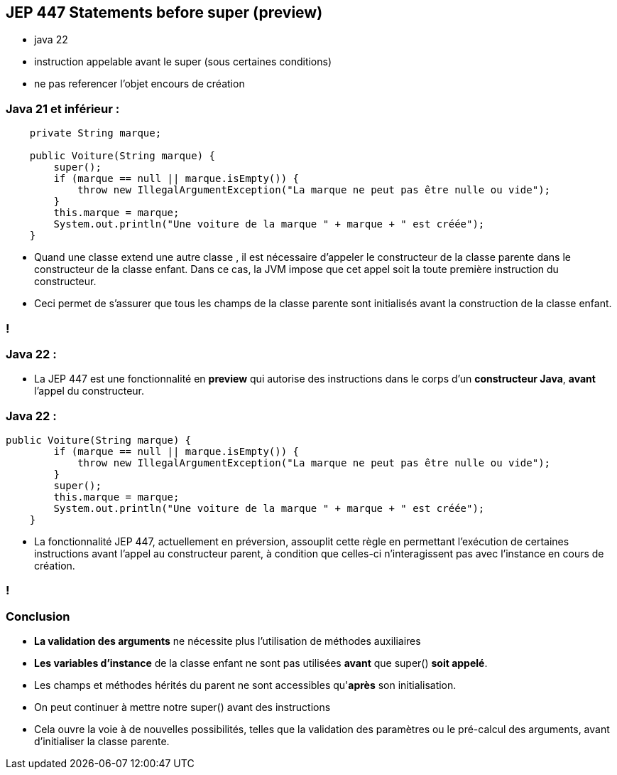 
== JEP 447 Statements before super (preview)

[.notes]
--
* java 22
* instruction appelable avant le super (sous certaines conditions)
* ne pas referencer l'objet encours de création
--

=== Java 21 et inférieur :
[source, java]
----
    private String marque;

    public Voiture(String marque) {
        super();
        if (marque == null || marque.isEmpty()) {
            throw new IllegalArgumentException("La marque ne peut pas être nulle ou vide");
        }
        this.marque = marque;
        System.out.println("Une voiture de la marque " + marque + " est créée");
    }

----

[.notes]
--
* Quand une classe extend une autre classe , il est nécessaire d’appeler le constructeur de la classe parente dans le constructeur
de la classe enfant. Dans ce cas, la JVM impose que cet appel soit la toute première instruction du constructeur.
* Ceci permet de s’assurer que tous les champs de la classe parente sont initialisés avant la construction de la classe enfant.
--
=== !

=== Java 22 :

--
[.step]
* La JEP 447 est une fonctionnalité en *preview* qui autorise des instructions dans le corps d’un *constructeur Java*, *avant* l’appel du constructeur.
--

=== Java 22 :
[source, java]
----
public Voiture(String marque) {
        if (marque == null || marque.isEmpty()) {
            throw new IllegalArgumentException("La marque ne peut pas être nulle ou vide");
        }
        super();
        this.marque = marque;
        System.out.println("Une voiture de la marque " + marque + " est créée");
    }

----

[.notes]
--
* La fonctionnalité JEP 447, actuellement en préversion, assouplit cette règle en permettant l’exécution de certaines
instructions avant l’appel au constructeur parent, à condition que celles-ci n’interagissent pas avec l’instance en cours de création.
--
=== !

=== Conclusion
[.step]
* *La validation des arguments* ne nécessite plus l'utilisation de méthodes auxiliaires
* *Les variables d'instance* de la classe enfant ne sont pas utilisées *avant* que super() *soit appelé*.
* Les champs et méthodes hérités du parent ne sont accessibles qu'*après* son initialisation.
* On peut continuer à mettre notre super() avant des instructions


[.notes]
--
* Cela ouvre la  voie à de nouvelles possibilités, telles que la validation des paramètres ou le pré-calcul des arguments, avant d’initialiser la classe parente.
--

